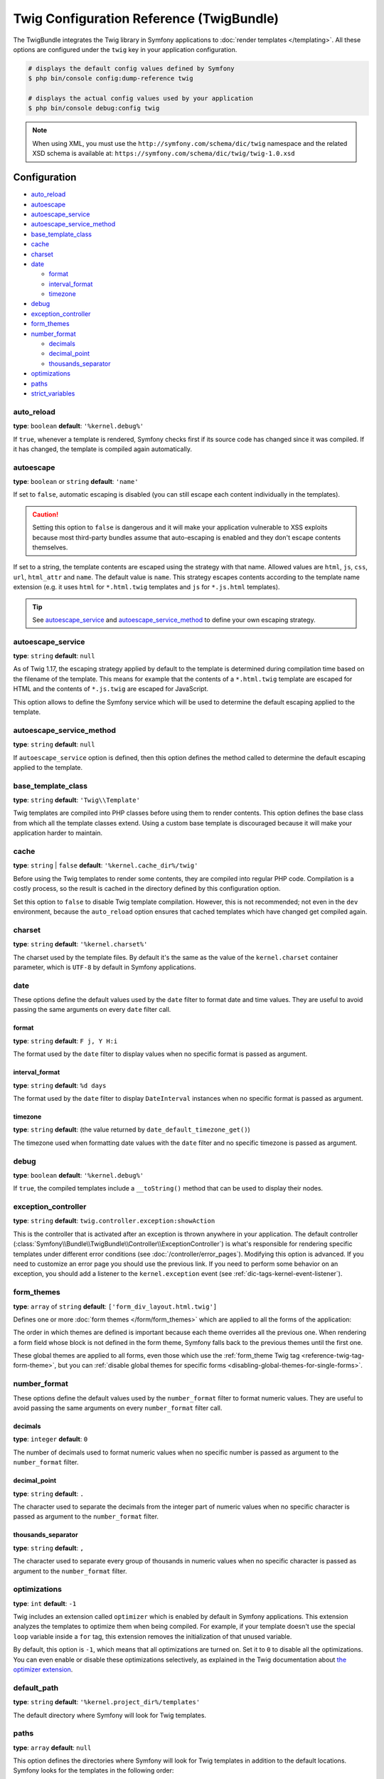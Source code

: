.. index::
    pair: Twig; Configuration reference

Twig Configuration Reference (TwigBundle)
=========================================

The TwigBundle integrates the Twig library in Symfony applications to
:doc:`render templates </templating>`. All these options are configured under
the ``twig`` key in your application configuration.

.. code-block:: terminal

    # displays the default config values defined by Symfony
    $ php bin/console config:dump-reference twig

    # displays the actual config values used by your application
    $ php bin/console debug:config twig

.. note::

    When using XML, you must use the ``http://symfony.com/schema/dic/twig``
    namespace and the related XSD schema is available at:
    ``https://symfony.com/schema/dic/twig/twig-1.0.xsd``

Configuration
-------------

.. class:: list-config-options list-config-options--complex

* `auto_reload`_
* `autoescape`_
* `autoescape_service`_
* `autoescape_service_method`_
* `base_template_class`_
* `cache`_
* `charset`_
* `date`_

  * `format`_
  * `interval_format`_
  * `timezone`_

* `debug`_
* `exception_controller`_
* `form_themes`_
* `number_format`_

  * `decimals`_
  * `decimal_point`_
  * `thousands_separator`_

* `optimizations`_
* `paths`_
* `strict_variables`_

auto_reload
~~~~~~~~~~~

**type**: ``boolean`` **default**: ``'%kernel.debug%'``

If ``true``, whenever a template is rendered, Symfony checks first if its source
code has changed since it was compiled. If it has changed, the template is
compiled again automatically.

autoescape
~~~~~~~~~~

**type**: ``boolean`` or ``string`` **default**: ``'name'``

If set to ``false``, automatic escaping is disabled (you can still escape each content
individually in the templates).

.. caution::

    Setting this option to ``false`` is dangerous and it will make your
    application vulnerable to XSS exploits because most third-party bundles
    assume that auto-escaping is enabled and they don't escape contents
    themselves.

If set to a string, the template contents are escaped using the strategy with
that name. Allowed values are ``html``, ``js``, ``css``, ``url``, ``html_attr``
and ``name``. The default value is ``name``. This strategy escapes contents
according to the template name extension (e.g. it uses ``html`` for ``*.html.twig``
templates and ``js`` for ``*.js.html`` templates).

.. tip::

    See `autoescape_service`_ and `autoescape_service_method`_ to define your
    own escaping strategy.

autoescape_service
~~~~~~~~~~~~~~~~~~

**type**: ``string`` **default**: ``null``

As of Twig 1.17, the escaping strategy applied by default to the template is
determined during compilation time based on the filename of the template. This
means for example that the contents of a ``*.html.twig`` template are escaped
for HTML and the contents of ``*.js.twig`` are escaped for JavaScript.

This option allows to define the Symfony service which will be used to determine
the default escaping applied to the template.

autoescape_service_method
~~~~~~~~~~~~~~~~~~~~~~~~~

**type**: ``string`` **default**: ``null``

If ``autoescape_service`` option is defined, then this option defines the method
called to determine the default escaping applied to the template.

base_template_class
~~~~~~~~~~~~~~~~~~~

**type**: ``string`` **default**: ``'Twig\\Template'``

Twig templates are compiled into PHP classes before using them to render
contents. This option defines the base class from which all the template classes
extend. Using a custom base template is discouraged because it will make your
application harder to maintain.

cache
~~~~~

**type**: ``string`` | ``false`` **default**: ``'%kernel.cache_dir%/twig'``

Before using the Twig templates to render some contents, they are compiled into
regular PHP code. Compilation is a costly process, so the result is cached in
the directory defined by this configuration option.

Set this option to ``false`` to disable Twig template compilation. However, this
is not recommended; not even in the ``dev`` environment, because the
``auto_reload`` option ensures that cached templates which have changed get
compiled again.

charset
~~~~~~~

**type**: ``string`` **default**: ``'%kernel.charset%'``

The charset used by the template files. By default it's the same as the value of
the ``kernel.charset`` container parameter, which is ``UTF-8`` by default in
Symfony applications.

date
~~~~

These options define the default values used by the ``date`` filter to format
date and time values. They are useful to avoid passing the same arguments on
every ``date`` filter call.

format
......

**type**: ``string`` **default**: ``F j, Y H:i``

The format used by the ``date`` filter to display values when no specific format
is passed as argument.

interval_format
...............

**type**: ``string`` **default**: ``%d days``

The format used by the ``date`` filter to display ``DateInterval`` instances
when no specific format is passed as argument.

timezone
........

**type**: ``string`` **default**: (the value returned by ``date_default_timezone_get()``)

The timezone used when formatting date values with the ``date`` filter and no
specific timezone is passed as argument.

debug
~~~~~

**type**: ``boolean`` **default**: ``'%kernel.debug%'``

If ``true``, the compiled templates include a ``__toString()`` method that can
be used to display their nodes.

.. _config-twig-exception-controller:

exception_controller
~~~~~~~~~~~~~~~~~~~~

**type**: ``string`` **default**: ``twig.controller.exception:showAction``

This is the controller that is activated after an exception is thrown anywhere
in your application. The default controller
(:class:`Symfony\\Bundle\\TwigBundle\\Controller\\ExceptionController`)
is what's responsible for rendering specific templates under different error
conditions (see :doc:`/controller/error_pages`). Modifying this
option is advanced. If you need to customize an error page you should use
the previous link. If you need to perform some behavior on an exception,
you should add a listener to the ``kernel.exception`` event (see :ref:`dic-tags-kernel-event-listener`).

.. _config-twig-form-themes:

form_themes
~~~~~~~~~~~

**type**: ``array`` of ``string`` **default**: ``['form_div_layout.html.twig']``

Defines one or more :doc:`form themes </form/form_themes>` which are applied to
all the forms of the application:

.. configuration-block::

    .. code-block:: yaml

        # config/packages/twig.yaml
        twig:
            form_themes: ['bootstrap_4_layout.html.twig', 'form/my_theme.html.twig']
            # ...

    .. code-block:: xml

        <!-- config/packages/twig.xml -->
        <?xml version="1.0" encoding="UTF-8" ?>
        <container xmlns="http://symfony.com/schema/dic/services"
            xmlns:xsi="http://www.w3.org/2001/XMLSchema-instance"
            xmlns:twig="http://symfony.com/schema/dic/twig"
            xsi:schemaLocation="http://symfony.com/schema/dic/services
                https://symfony.com/schema/dic/services/services-1.0.xsd
                http://symfony.com/schema/dic/twig https://symfony.com/schema/dic/twig/twig-1.0.xsd">

            <twig:config>
                <twig:form-theme>bootstrap_4_layout.html.twig</twig:form-theme>
                <twig:form-theme>form/my_theme.html.twig</twig:form-theme>
                <!-- ... -->
            </twig:config>
        </container>

    .. code-block:: php

        // config/packages/twig.php
        $container->loadFromExtension('twig', [
            'form_themes' => [
                'bootstrap_4_layout.html.twig',
                'form/my_theme.html.twig',
            ],
            // ...
        ]);

The order in which themes are defined is important because each theme overrides
all the previous one. When rendering a form field whose block is not defined in
the form theme, Symfony falls back to the previous themes until the first one.

These global themes are applied to all forms, even those which use the
:ref:`form_theme Twig tag <reference-twig-tag-form-theme>`, but you can
:ref:`disable global themes for specific forms <disabling-global-themes-for-single-forms>`.

number_format
~~~~~~~~~~~~~

These options define the default values used by the ``number_format`` filter to
format numeric values. They are useful to avoid passing the same arguments on
every ``number_format`` filter call.

decimals
........

**type**: ``integer`` **default**: ``0``

The number of decimals used to format numeric values when no specific number is
passed as argument to the ``number_format`` filter.

decimal_point
.............

**type**: ``string`` **default**: ``.``

The character used to separate the decimals from the integer part of numeric
values when no specific character is passed as argument to the ``number_format``
filter.

thousands_separator
...................

**type**: ``string`` **default**: ``,``

The character used to separate every group of thousands in numeric values when
no specific character is passed as argument to the ``number_format`` filter.

optimizations
~~~~~~~~~~~~~

**type**: ``int`` **default**: ``-1``

Twig includes an extension called ``optimizer`` which is enabled by default in
Symfony applications. This extension analyzes the templates to optimize them
when being compiled. For example, if your template doesn't use the special
``loop`` variable inside a ``for`` tag, this extension removes the initialization
of that unused variable.

By default, this option is ``-1``, which means that all optimizations are turned
on. Set it to ``0`` to disable all the optimizations. You can even enable or
disable these optimizations selectively, as explained in the Twig documentation
about `the optimizer extension`_.

.. _config-twig-default-path:

default_path
~~~~~~~~~~~~

**type**: ``string`` **default**: ``'%kernel.project_dir%/templates'``

The default directory where Symfony will look for Twig templates.

.. _config-twig-paths:

paths
~~~~~

**type**: ``array`` **default**: ``null``

.. deprecated:: 4.2

    Using the ``src/Resources/views/`` directory to store templates was
    deprecated in Symfony 4.2. Use instead the directory defined in the
    ``default_path`` option (which is ``templates/`` by default).

This option defines the directories where Symfony will look for Twig templates
in addition to the default locations. Symfony looks for the templates in the
following order:

#. The directories defined in this option;
#. The ``Resources/views/`` directories of the bundles used in the application;
#. The ``src/Resources/views/`` directory of the application;
#. The directory defined in the ``default_path`` option.

The values of the ``paths`` option are defined as ``key: value`` pairs where the
``value`` part can be ``null``. For example:

.. configuration-block::

    .. code-block:: yaml

        # config/packages/twig.yaml
        twig:
            # ...
            paths:
                '%kernel.project_dir%/vendor/acme/foo-bar/templates': ~

    .. code-block:: xml

        <!-- config/packages/twig.xml -->
        <container xmlns="http://symfony.com/schema/dic/services"
            xmlns:xsi="http://www.w3.org/2001/XMLSchema-instance"
            xmlns:twig="http://symfony.com/schema/dic/twig"
            xsi:schemaLocation="http://symfony.com/schema/dic/services
                https://symfony.com/schema/dic/services/services-1.0.xsd
                http://symfony.com/schema/dic/twig https://symfony.com/schema/dic/twig/twig-1.0.xsd">

            <twig:config>
                <!-- ... -->
                <twig:path>%kernel.project_dir%/vendor/acme/foo-bar/templates</twig:path>
            </twig:config>
        </container>

    .. code-block:: php

        // config/packages/twig.php
        $container->loadFromExtension('twig', [
            // ...
            'paths' => [
                '%kernel.project_dir%/vendor/acme/foo-bar/templates' => null,
            ],
        ]);

The directories defined in the ``paths`` option have more priority than the
default directories defined by Symfony. In the above example, if the template
exists in the ``acme/foo-bar/templates/`` directory inside your application's
``vendor/``, it will be used by Symfony.

If you provide a value for any path, Symfony will consider it the Twig namespace
for that directory:

.. configuration-block::

    .. code-block:: yaml

        # config/packages/twig.yaml
        twig:
            # ...
            paths:
                '%kernel.project_dir%/vendor/acme/foo-bar/templates': 'foo_bar'

    .. code-block:: xml

        <!-- config/packages/twig.xml -->
        <container xmlns="http://symfony.com/schema/dic/services"
            xmlns:xsi="http://www.w3.org/2001/XMLSchema-instance"
            xmlns:twig="http://symfony.com/schema/dic/twig"
            xsi:schemaLocation="http://symfony.com/schema/dic/services
                https://symfony.com/schema/dic/services/services-1.0.xsd
                http://symfony.com/schema/dic/twig https://symfony.com/schema/dic/twig/twig-1.0.xsd">

            <twig:config>
                <!-- ... -->
                <twig:path namespace="foo_bar">%kernel.project_dir%/vendor/acme/foo-bar/templates</twig:path>
            </twig:config>
        </container>

    .. code-block:: php

        # config/packages/twig.php
        $container->loadFromExtension('twig', [
            // ...
            'paths' => [
                '%kernel.project_dir%/vendor/acme/foo-bar/templates' => 'foo_bar',
            ],
        ]);

This option is useful to not mess with the default template directories defined
by Symfony. Besides, it simplifies how you refer to those templates:

.. code-block:: text

    @foo_bar/template_name.html.twig

strict_variables
~~~~~~~~~~~~~~~~

**type**: ``boolean`` **default**: ``false``

If set to ``true``, Symfony shows an exception whenever a Twig variable,
attribute or method doesn't exist. If set to ``false`` these errors are ignored
and the non-existing values are replaced by ``null``.

.. _`the optimizer extension`: https://twig.symfony.com/doc/2.x/api.html#optimizer-extension
